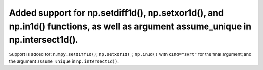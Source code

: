 Added support for np.setdiff1d(), np.setxor1d(), and np.in1d() functions, as well as argument assume_unique in np.intersect1d().
==========================================

Support is added for: ``numpy.setdiff1d()``; ``np.setxor1d()``; ``np.in1d()`` with ``kind="sort"`` for the final argument; and the argument ``assume_unique`` in ``np.intersect1d()``.